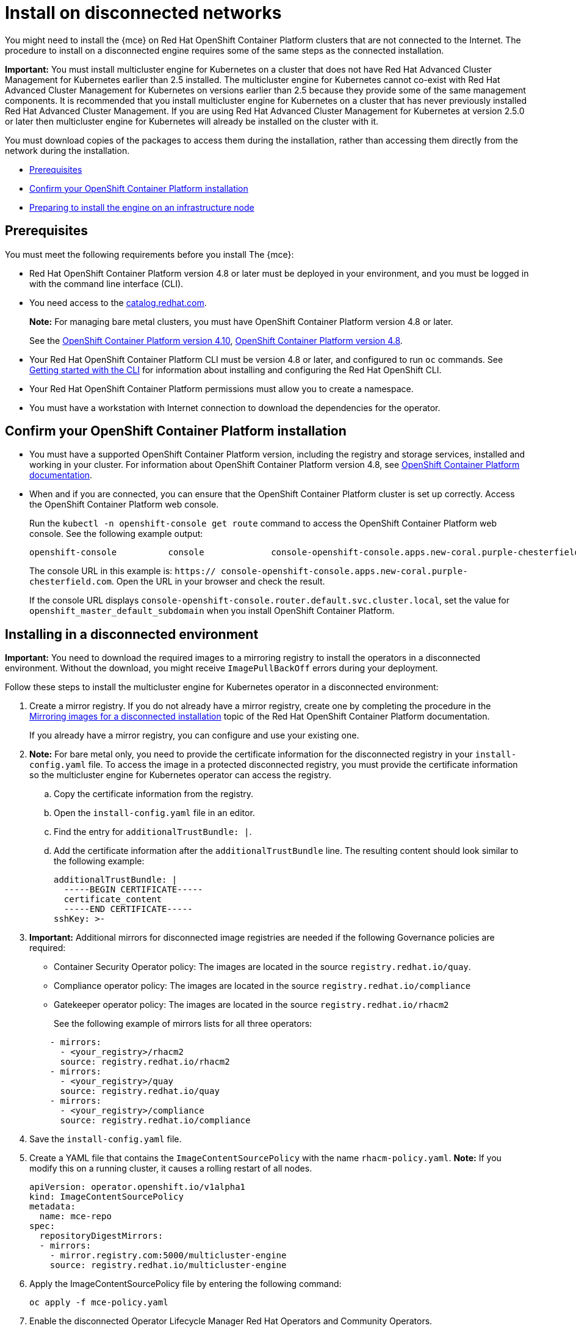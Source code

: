 [#install-on-disconnected-networks]
= Install on disconnected networks

You might need to install the {mce} on Red Hat OpenShift Container Platform clusters that are not connected to the Internet. The procedure to install on a disconnected engine requires some of the same steps as the connected installation.

*Important:* You must install multicluster engine for Kubernetes on a cluster that does not have Red Hat Advanced Cluster Management for Kubernetes earlier than 2.5 installed. The multicluster engine for Kubernetes cannot co-exist with Red Hat Advanced Cluster Management for Kubernetes on versions earlier than 2.5 because they provide some of the same management components. It is recommended that you install multicluster engine for Kubernetes on a cluster that has never previously installed Red Hat Advanced Cluster Management. If you are using Red Hat Advanced Cluster Management for Kubernetes at version 2.5.0 or later then multicluster engine for Kubernetes will already be installed on the cluster with it.

You must download copies of the packages to access them during the installation, rather than accessing them directly from the network during the installation.

* <<disconnect-prerequisites,Prerequisites>>
* <<confirm-ocp-installation-2,Confirm your OpenShift Container Platform installation>>
* <<installing-on-infra-node-mce,Preparing to install the engine on an infrastructure node>>

[#disconnect-prerequisites]
== Prerequisites 

You must meet the following requirements before you install The {mce}:

* Red Hat OpenShift Container Platform version 4.8 or later must be deployed in your environment, and you must be logged in with the command line interface (CLI). 

* You need access to the https://catalog.redhat.com/software/containers/search?p=1&application_categories_list=Container%20Platform%20%2F%20Management[catalog.redhat.com].
+
*Note:* For managing bare metal clusters, you must have OpenShift Container Platform version 4.8 or later.
+
See the https://access.redhat.com/documentation/en-us/openshift_container_platform/4.10/html/installing/index[OpenShift Container Platform version 4.10], https://docs.openshift.com/container-platform/4.8/welcome/index.html[OpenShift Container Platform version 4.8].

* Your Red Hat OpenShift Container Platform CLI must be version 4.8 or later, and configured to run `oc` commands. See https://access.redhat.com/documentation/en-us/openshift_container_platform/4.8/html/cli_tools/openshift-cli-oc#cli-getting-started[Getting started with the CLI] for information about installing and configuring the Red Hat OpenShift CLI.
* Your Red Hat OpenShift Container Platform permissions must allow you to create a namespace.
* You must have a workstation with Internet connection to download the dependencies for the operator.

[#confirm-ocp-installation-2]
== Confirm your OpenShift Container Platform installation

* You must have a supported OpenShift Container Platform version, including the registry and storage services, installed and working in your cluster. For information about OpenShift Container Platform version 4.8, see https://access.redhat.com/documentation/en-us/openshift_container_platform/4.8/[OpenShift Container Platform documentation].

* When and if you are connected, you can ensure that the OpenShift Container Platform cluster is set up correctly. Access the OpenShift Container Platform web console.

+
Run the `kubectl -n openshift-console get route` command to access the OpenShift Container Platform web console.
See the following example output:

+
----
openshift-console          console             console-openshift-console.apps.new-coral.purple-chesterfield.com                       console              https   reencrypt/Redirect     None
----

+
The console URL in this example is: `https:// console-openshift-console.apps.new-coral.purple-chesterfield.com`.
Open the URL in your browser and check the result.

+
If the console URL displays `console-openshift-console.router.default.svc.cluster.local`, set the value for `openshift_master_default_subdomain` when you install OpenShift Container Platform.

[#installing-in-a-disconnected-environment]
== Installing in a disconnected environment

*Important:* You need to download the required images to a mirroring registry to install the operators in a disconnected environment. Without the download, you might receive `ImagePullBackOff` errors during your deployment.

Follow these steps to install the multicluster engine for Kubernetes operator in a disconnected environment:

. Create a mirror registry. If you do not already have a mirror registry, create one by completing the procedure in the https://access.redhat.com/documentation/en-us/openshift_container_platform/4.8/html/installing/installing-mirroring-installation-images[Mirroring images for a disconnected installation] topic of the Red Hat OpenShift Container Platform documentation.

+
If you already have a mirror registry, you can configure and use your existing one.

. *Note:* For bare metal only, you need to provide the certificate information for the disconnected registry in your `install-config.yaml` file. To access the image in a protected disconnected registry, you must provide the certificate information so the multicluster engine for Kubernetes operator can access the registry.

.. Copy the certificate information from the registry.
.. Open the `install-config.yaml` file in an editor.
.. Find the entry for `additionalTrustBundle: |`.
.. Add the certificate information after the `additionalTrustBundle` line. The resulting content should look similar to the following example:

+
[source,yaml]
----
additionalTrustBundle: |
  -----BEGIN CERTIFICATE-----
  certificate_content
  -----END CERTIFICATE-----
sshKey: >-
----

+ 
. *Important:* Additional mirrors for disconnected image registries are needed if the following Governance policies are required:

- Container Security Operator policy: The images are located in the source `registry.redhat.io/quay`.

- Compliance operator policy: The images are located in the source `registry.redhat.io/compliance`

- Gatekeeper operator policy: The images are located in the source `registry.redhat.io/rhacm2`

+
See the following example of mirrors lists for all three operators:

+
[source,yaml]
----
    - mirrors:
      - <your_registry>/rhacm2
      source: registry.redhat.io/rhacm2
    - mirrors:
      - <your_registry>/quay
      source: registry.redhat.io/quay
    - mirrors:
      - <your_registry>/compliance
      source: registry.redhat.io/compliance
----

. Save the `install-config.yaml` file.

. Create a YAML file that contains the `ImageContentSourcePolicy` with the name `rhacm-policy.yaml`. *Note:* If you modify this on a running cluster, it causes a rolling restart of all nodes.
+
[source,yaml]
----
apiVersion: operator.openshift.io/v1alpha1
kind: ImageContentSourcePolicy
metadata:
  name: mce-repo
spec:
  repositoryDigestMirrors:
  - mirrors:
    - mirror.registry.com:5000/multicluster-engine
    source: registry.redhat.io/multicluster-engine
----

. Apply the ImageContentSourcePolicy file by entering the following command:
+
----
oc apply -f mce-policy.yaml
----

. Enable the disconnected Operator Lifecycle Manager Red Hat Operators and Community Operators.
+
the multicluster engine for Kubernetes operator is included in the Operator Lifecycle Manager Red Hat Operator catalog.

. Configure the disconnected Operator Lifecycle Manager for the Red Hat Operator catalog. Follow the steps in the https://access.redhat.com/documentation/en-us/openshift_container_platform/4.11/html/operators/administrator-tasks#olm-restricted-networks[Using Operator Lifecycle Manager on restricted networks] topic of the Red Hat OpenShift Container Platform documentation.

. Now that you have the image in the disconnected Operator Lifecycle Manager, continue to install the multicluster engine for Kubernetes operator for Kubernetes from the  Operator Lifecycle Manager catalog.

See xref:./install_connected.adoc#installing-while-connected-online-mce[Installing while connected online] for the required steps.
